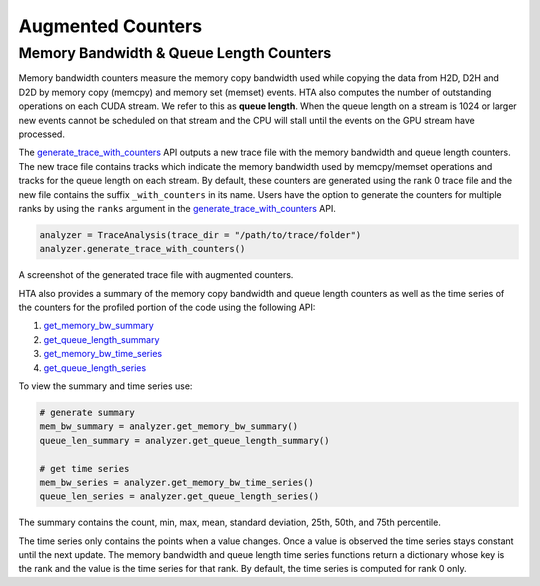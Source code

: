 Augmented Counters
==================

Memory Bandwidth & Queue Length Counters
----------------------------------------

Memory bandwidth counters measure the memory copy bandwidth used while copying
the data from H2D, D2H and D2D by memory copy (memcpy) and memory set (memset)
events. HTA also computes the number of outstanding operations on each CUDA
stream. We refer to this as **queue length**. When the queue length on a stream
is 1024 or larger new events cannot be scheduled on that stream and the CPU
will stall until the events on the GPU stream have processed.

The `generate_trace_with_counters
<../api/trace_analysis_api.html#hta.trace_analysis.TraceAnalysis.generate_trace_with_counters>`_
API outputs a new trace file with the memory bandwidth and queue length
counters. The new trace file contains tracks which indicate the memory
bandwidth used by memcpy/memset operations and tracks for the queue length on
each stream. By default, these counters are generated using the rank 0
trace file and the new file contains the suffix ``_with_counters`` in its name.
Users have the option to generate the counters for multiple ranks by using the
``ranks`` argument in the `generate_trace_with_counters
<../api/trace_analysis_api.html#hta.trace_analysis.TraceAnalysis.generate_trace_with_counters>`_
API.

.. code-block:: python

  analyzer = TraceAnalysis(trace_dir = "/path/to/trace/folder")
  analyzer.generate_trace_with_counters()

A screenshot of the generated trace file with augmented counters.

.. image:: ../_static/mem_bandwidth_queue_length.png

HTA also provides a summary of the memory copy bandwidth and queue length
counters as well as the time series of the counters for the profiled portion of
the code using the following API:

#. `get_memory_bw_summary
   <../api/trace_analysis_api.html#hta.trace_analysis.TraceAnalysis.get_memory_bw_summary>`_

#. `get_queue_length_summary
   <../api/trace_analysis_api.html#hta.trace_analysis.TraceAnalysis.get_queue_length_summary>`_

#. `get_memory_bw_time_series
   <../api/trace_analysis_api.html#hta.trace_analysis.TraceAnalysis.get_memory_bw_time_series>`_

#. `get_queue_length_series
   <../api/trace_analysis_api.html#hta.trace_analysis.TraceAnalysis.get_queue_length_series>`_

To view the summary and time series use:

.. code-block:: python

  # generate summary
  mem_bw_summary = analyzer.get_memory_bw_summary()
  queue_len_summary = analyzer.get_queue_length_summary()

  # get time series
  mem_bw_series = analyzer.get_memory_bw_time_series()
  queue_len_series = analyzer.get_queue_length_series()

The summary contains the count, min, max, mean, standard deviation, 25th, 50th,
and 75th percentile.

.. image:: ../_static/queue_length_summary.png
   :align: center

The time series only contains the points when a value changes. Once a value is
observed the time series stays constant until the next update. The memory
bandwidth and queue length time series functions return a dictionary whose key
is the rank and the value is the time series for that rank. By default, the
time series is computed for rank 0 only.

